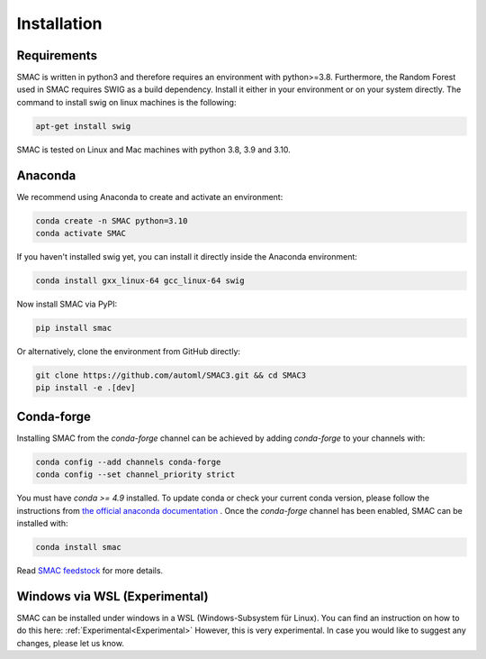 Installation
============

Requirements
~~~~~~~~~~~~

SMAC is written in python3 and therefore requires an environment with python>=3.8.
Furthermore, the Random Forest used in SMAC requires SWIG as a build dependency. Install it either in your
environment or on your system directly. The command to install swig on linux machines is the following:

.. code-block::

    apt-get install swig


SMAC is tested on Linux and Mac machines with python 3.8, 3.9 and 3.10.


Anaconda
~~~~~~~~

We recommend using Anaconda to create and activate an environment:

.. code-block::

    conda create -n SMAC python=3.10
    conda activate SMAC


If you haven't installed swig yet, you can install it directly inside the Anaconda environment:

.. code-block::

    conda install gxx_linux-64 gcc_linux-64 swig


Now install SMAC via PyPI:

.. code-block::

    pip install smac


Or alternatively, clone the environment from GitHub directly:

.. code-block::

    git clone https://github.com/automl/SMAC3.git && cd SMAC3
    pip install -e .[dev]


Conda-forge
~~~~~~~~~~~

Installing SMAC from the `conda-forge` channel can be achieved by adding `conda-forge` to your channels with:

.. code:: bash

    conda config --add channels conda-forge
    conda config --set channel_priority strict


You must have `conda >= 4.9` installed. To update conda or check your current conda version, please follow the instructions from `the official anaconda documentation <https://docs.anaconda.com/anaconda/install/update-version/>`_ . Once the `conda-forge` channel has been enabled, SMAC can be installed with:

.. code:: bash

    conda install smac
    

Read `SMAC feedstock <https://github.com/conda-forge/smac-feedstock>`_ for more details.

Windows via WSL (Experimental)
~~~~~~~~~~~~~~~~~~~~~~~~~~~~~~

SMAC can be installed under windows in a WSL (Windows-Subsystem für Linux). 
You can find an instruction on how to do this here: :ref:`Experimental<Experimental>`
However, this is very experimental. 
In case you would like to suggest any changes, please let us know. 
